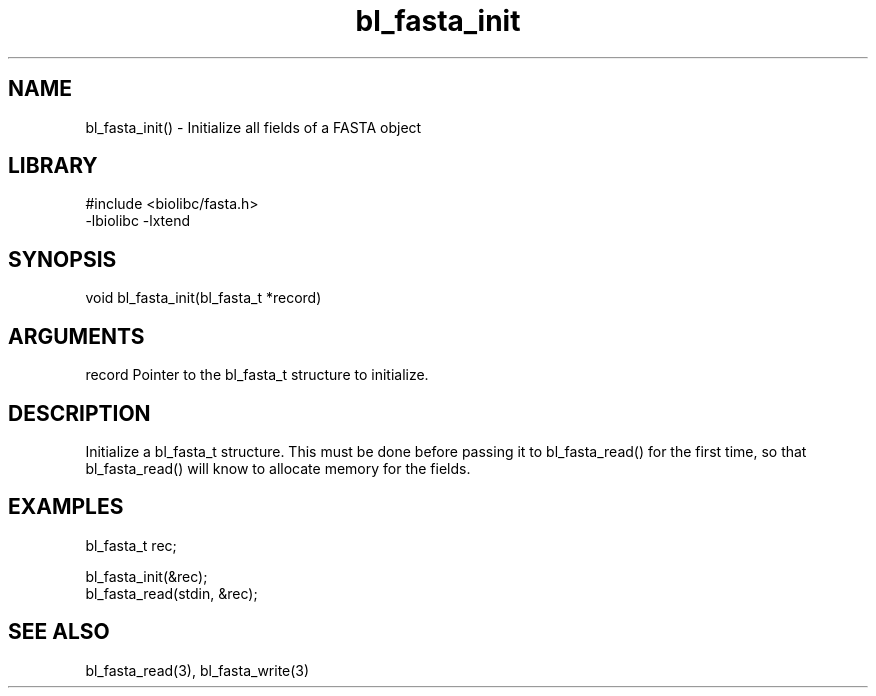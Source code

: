 \" Generated by c2man from bl_fasta_init.c
.TH bl_fasta_init 3

.SH NAME
bl_fasta_init() - Initialize all fields of a FASTA object

.SH LIBRARY
\" Indicate #includes, library name, -L and -l flags
.nf
.na
#include <biolibc/fasta.h>
-lbiolibc -lxtend
.ad
.fi

\" Convention:
\" Underline anything that is typed verbatim - commands, etc.
.SH SYNOPSIS
.nf
.na
void    bl_fasta_init(bl_fasta_t *record)
.ad
.fi

.SH ARGUMENTS
.nf
.na
record  Pointer to the bl_fasta_t structure to initialize.
.ad
.fi

.SH DESCRIPTION

Initialize a bl_fasta_t structure.  This must be done before
passing it to bl_fasta_read() for the first time, so that
bl_fasta_read() will know to allocate memory for the fields.

.SH EXAMPLES
.nf
.na

bl_fasta_t  rec;

bl_fasta_init(&rec);
bl_fasta_read(stdin, &rec);
.ad
.fi

.SH SEE ALSO

bl_fasta_read(3), bl_fasta_write(3)

